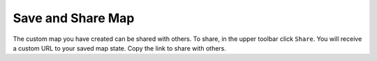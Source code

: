 ##################
Save and Share Map
##################

The custom map you have created can be shared with others. To share, in the upper toolbar click ``Share``. You will receive a custom URL to your saved map state. Copy the link to share with others.

.. Instance State Saving
.. =====================


